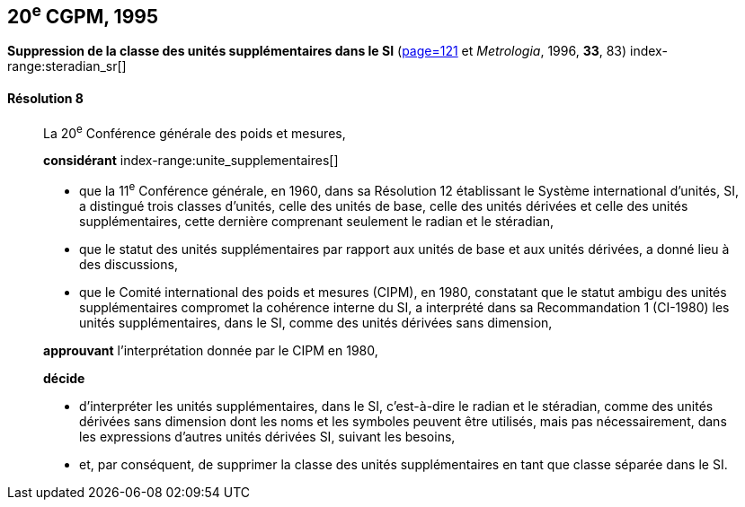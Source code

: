 [[cgpm20e1995]]
[%unnumbered]
== 20^e^ CGPM, 1995

[[cgpm20e1995r8]]
[%unnumbered]
=== {blank}

[.variant-title,type=quoted]
*Suppression de la classe des unités supplémentaires dans le SI* (<<CR1995-8,page=121>> et _Metrologia_, 1996, *33*, 83) index-range:steradian_sr[(((stéradian (sr))))]

[[cgpm20e1995r8r8]]
==== Résolution 8
____

La 20^e^ Conférence générale des poids et mesures,

*considérant*
(((unité(s),de base)))
index-range:unite_supplementaires[(((unité(s),supplémentaires)))]

* que la 11^e^ Conférence générale, en 1960, dans sa Résolution 12 établissant le Système
international d’unités, SI, a distingué trois classes d’unités, celle des unités de base,
celle des unités dérivées et celle des unités supplémentaires, cette dernière comprenant
seulement le radian(((radian (stem:["unitsml(rad)"])))) et le stéradian(((stéradian (sr)))),
* que le statut des unités supplémentaires par rapport aux unités de base et aux unités dérivées,
a donné lieu à des discussions,
* que le Comité international des poids et mesures (CIPM), en 1980, constatant que le statut
ambigu des unités supplémentaires compromet la cohérence interne du SI,
a interprété dans sa Recommandation 1 (CI-1980) les unités supplémentaires, dans le SI,
comme des unités dérivées sans dimension,

*approuvant* l’interprétation donnée par le CIPM en 1980,

*décide*

* d’interpréter les unités supplémentaires, dans le SI, c’est-à-dire le radian(((radian (stem:["unitsml(rad)"])))) et le stéradian(((stéradian (sr)))),
comme des unités dérivées sans dimension dont les noms et les symboles peuvent être
utilisés, mais pas nécessairement, dans les expressions d’autres unités dérivées SI, suivant les
besoins,
* et, par conséquent, de supprimer la classe des unités supplémentaires en tant que classe
séparée dans le SI. [[steradian_sr]] [[unite_supplementaires]]
____